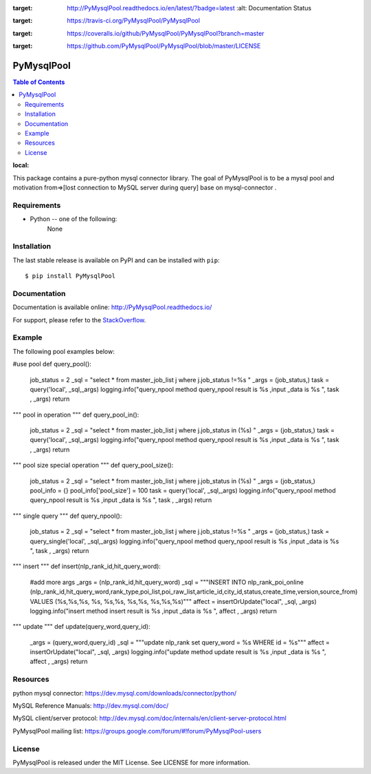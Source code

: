.. image:: https://readthedocs.org/projects/PyMysqlPool/badge/?version=latest
:target: http://PyMysqlPool.readthedocs.io/en/latest/?badge=latest
    :alt: Documentation Status

.. image:: https://travis-ci.org/PyMysqlPool/PyMysqlPool.svg?branch=master
:target: https://travis-ci.org/PyMysqlPool/PyMysqlPool

.. image:: https://coveralls.io/repos/PyMysqlPool/PyMysqlPool/badge.svg?branch=master&service=github
:target: https://coveralls.io/github/PyMysqlPool/PyMysqlPool?branch=master

.. image:: https://img.shields.io/badge/license-MIT-blue.svg
:target: https://github.com/PyMysqlPool/PyMysqlPool/blob/master/LICENSE


PyMysqlPool
=======

.. contents:: Table of Contents
:local:

This package contains a pure-python mysql connector library. The goal of PyMysqlPool
is to be a  mysql pool and motivation from=>[lost connection to MySQL server during query]  base on mysql-connector .

Requirements
-------------

* Python -- one of the following:
    None


Installation
------------

The last stable release is available on PyPI and can be installed with ``pip``::

    $ pip install PyMysqlPool


Documentation
-------------

Documentation is available online: http://PyMysqlPool.readthedocs.io/

For support, please refer to the `StackOverflow
<http://stackoverflow.com/questions/tagged/PyMysqlPool>`_.

Example
-------

The following pool examples below:


.. code:: python


#use pool
def query_pool():
    job_status = 2
    _sql = "select *  from master_job_list j  where j.job_status  !=%s "
    _args = (job_status,)
    task = query('local', _sql,_args)
    logging.info("query_npool method query_npool result is %s ,input _data is %s ", task , _args)
    return


"""
pool in operation
"""
def query_pool_in():
    job_status = 2
    _sql = "select *  from master_job_list j  where j.job_status  in (%s) "
    _args = (job_status,)
    task = query('local', _sql,_args)
    logging.info("query_npool method query_npool result is %s ,input _data is %s ", task , _args)
    return

"""
pool size special operation
"""
def query_pool_size():
    job_status = 2
    _sql = "select *  from master_job_list j  where j.job_status  in (%s) "
    _args = (job_status,)
    pool_info = {}
    pool_info['pool_size'] = 100
    task = query('local', _sql,_args)
    logging.info("query_npool method query_npool result is %s ,input _data is %s ", task , _args)
    return

"""
single query
"""
def query_npool():
    job_status = 2
    _sql = "select *  from master_job_list j  where j.job_status  !=%s "
    _args = (job_status,)
    task = query_single('local', _sql,_args)
    logging.info("query_npool method query_npool result is %s ,input _data is %s ", task , _args)
    return

"""
insert
"""
def insert(nlp_rank_id,hit_query_word):
    #add more args
    _args = (nlp_rank_id,hit_query_word)
    _sql = """INSERT INTO nlp_rank_poi_online (nlp_rank_id,hit_query_word,rank_type,poi_list,poi_raw_list,article_id,city_id,status,create_time,version,source_from) VALUES (%s,%s,%s, %s, %s,%s, %s,%s, %s,%s,%s)"""
    affect = insertOrUpdate("local", _sql, _args)
    logging.info("insert method insert result is %s ,input _data is %s ", affect , _args)
    return

"""
update
"""
def update(query_word,query_id):
    _args = (query_word,query_id)
    _sql = """update nlp_rank  set query_word = %s  WHERE  id = %s"""
    affect = insertOrUpdate("local", _sql, _args)
    logging.info("update method update result is %s ,input _data is %s ", affect , _args)
    return



Resources
---------

python mysql connector: https://dev.mysql.com/downloads/connector/python/

MySQL Reference Manuals: http://dev.mysql.com/doc/

MySQL client/server protocol:
http://dev.mysql.com/doc/internals/en/client-server-protocol.html

PyMysqlPool mailing list: https://groups.google.com/forum/#!forum/PyMysqlPool-users

License
-------

PyMysqlPool is released under the MIT License. See LICENSE for more information.